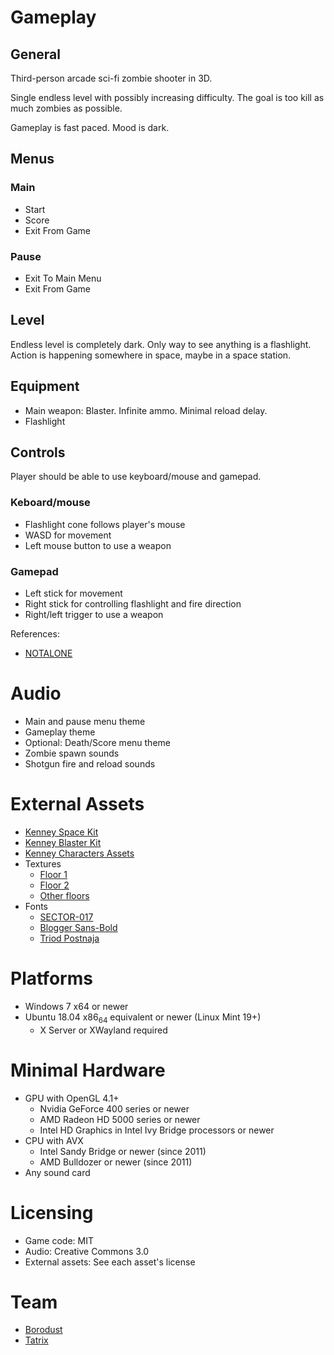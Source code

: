 * Gameplay

** General
Third-person arcade sci-fi zombie shooter in 3D.

Single endless level with possibly increasing difficulty. The goal is too kill
as much zombies as possible.

Gameplay is fast paced. Mood is dark.

** Menus

*** Main
- Start
- Score
- Exit From Game

*** Pause
- Exit To Main Menu
- Exit From Game

** Level
Endless level is completely dark. Only way to see anything is a flashlight.
Action is happening somewhere in space, maybe in a space station.

** Equipment
- Main weapon: Blaster. Infinite ammo. Minimal reload delay.
- Flashlight

** Controls
Player should be able to use keyboard/mouse and gamepad.

*** Keboard/mouse
- Flashlight cone follows player's mouse
- WASD for movement
- Left mouse button to use a weapon

*** Gamepad
- Left stick for movement
- Right stick for controlling flashlight and fire direction
- Right/left trigger to use a weapon

References:
- [[https://github.com/borodust/notalone][NOTALONE]]

* Audio
- Main and pause menu theme
- Gameplay theme
- Optional: Death/Score menu theme
- Zombie spawn sounds
- Shotgun fire and reload sounds

* External Assets
- [[https://kenney.nl/assets/space-kit][Kenney Space Kit]]
- [[https://kenney.nl/assets/blaster-kit][Kenney Blaster Kit]]
- [[https://kenney.itch.io/kenney-character-assets][Kenney Characters Assets]]
- Textures
  - [[https://3dtextures.me/2021/08/27/sci-fi-floor-003/][Floor 1]]
  - [[https://3dtextures.me/2021/06/26/metal-plate-048/][Floor 2]]
  - [[https://3dtextures.me/category/floor/][Other floors]]
- Fonts
  - [[https://www.dafont.com/sector-017.font][SECTOR-017]]
  - [[https://fontlibrary.org/en/font/blogger-sans-bold-otf][Blogger Sans-Bold]]
  - [[https://fontlibrary.org/en/font/triod-postnaja][Triod Postnaja]]

* Platforms
- Windows 7 x64 or newer
- Ubuntu 18.04 x86_64 equivalent or newer (Linux Mint 19+)
  - X Server or XWayland required

* Minimal Hardware
- GPU with OpenGL 4.1+
  - Nvidia GeForce 400 series or newer
  - AMD Radeon HD 5000 series or newer
  - Intel HD Graphics in Intel Ivy Bridge processors or newer
- CPU with AVX
  - Intel Sandy Bridge or newer (since 2011)
  - AMD Bulldozer or newer (since 2011)
- Any sound card

* Licensing
- Game code: MIT
- Audio: Creative Commons 3.0
- External assets: See each asset's license

* Team
- [[https://github.com/borodust][Borodust]]
- [[https://github.com/TatriX][Tatrix]]
